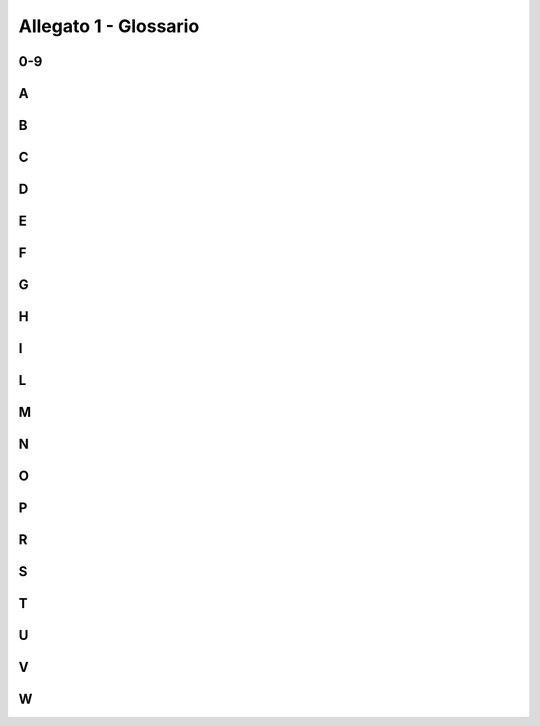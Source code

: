 Allegato 1 - Glossario
======================

0-9
---

.. glossary::

   2RIS
     È l’indicatore di risultato relativo alla “Disponibilità di banche dati
     pubbliche in formato aperto, calcolato tramite il rapporto in percentuale
     tra il numero di banche dati pubbliche disponibili in formato aperto e le
     banche dati pubbliche di un paniere selezionato”. Tale indicatore è
     contemplato nel Documento metodologico su Indicatori e Performance
     Framework attraverso il quale sono definite, tra l’altro, le scelte
     metodologiche che hanno guidato la selezione degli indicatori di risultato
     e di output riferibili al PON Governance e Capacità istituzionale.

A
-

.. glossary::

   Access point
     Elemento infrastrutturale della rete europea PEPPOL (Pan European Public
     Procurement OnLine) che implementa un protocollo standard di scambio dei
     messaggi nell’ambito dell’eProcurement, assicurando lo scambio di dati in
     maniera sicura e affidabile

   Accessibilità
     Capacità dei sistemi informatici, nelle forme e nei limiti consentiti dalle
     conoscenze tecnologiche, di erogare servizi e fornire informazioni
     fruibili, senza discriminazioni, anche da parte di coloro che, a causa di
     disabilità, necessitano di tecnologie assistive o configurazioni
     particolari (articolo 2, comma a, Legge 4/2004).

   Amministrazione owner
     Amministrazione titolare di un progetto o attività.

   Anagrafe delle aziende agricole
     Base di dati di interesse nazionale costituita da tutti i soggetti pubblici
     e privati, identificati dal codice fiscale (CUAA, Codice unico di azienda
     agricola), esercenti attività agricola, agroalimentare, forestale e della
     pesca, che intrattengono a qualsiasi titolo rapporti amministrativi e/o
     finanziari con la Pubblica amministrazione centrale o regionale.

   Anagrafe nazionale degli assistiti (ANA)
     Base di dati di interesse nazionale realizzata dal Ministero dell’Economia
     e delle Finanze, in accordo con il Ministero della salute in relazione alle
     specifiche esigenze di monitoraggio dei livelli essenziali di assistenza,
     subentra alle anagrafi e agli elenchi degli assistiti tenuti dalle singole
     aziende sanitarie locali. Il Fascicolo sanitario elettronico garantirà
     l’allineamento dei dati identificativi degli assistiti con i dati contenuti
     nell’Anagrafe nazionale degli assistiti.

   API economy
     Esternalità economiche emergenti originate da organizzazioni e individui
     che forniscono API utili all’accesso diretto ai propri sistemi e/o
     processi. L’apertura delle API consente di innovare più rapidamente e di
     fornire dati omogenei e interfacce interoperabili agli sviluppatori interni
     ed esterni, ai fornitori e ai clienti, per migliorare l’accesso ai dati e
     gli scambi informativi. Tali organizzazioni possono, inoltre, sviluppare
     applicazioni per accedere alle API stesse, in modo da dar vita a nuove
     funzionalità, aggiungendo valore, sia per sé stessi che per l’ambiente
     esterno. Ne risulta un’economia in grado di abilitare nuove tipologie di
     applicazioni con il potenziale di trasformare i processi amministrativi e
     commerciali. Nello specifico della PA, l’apertura dei sistemi informativi
     alle API modifica profondamente il modo in cui le diverse amministrazioni
     si interfacciano e cooperano tra di loro e con terze parti.

   API first
     Strategia di sviluppo e realizzazione di servizi e applicazioni che prevede
     lo sviluppo di un’API prima di realizzare un’applicazione o una pagina web
     o un’applicazione per il mobile. In altri termini, la definizione dei
     canali di erogazione del servizio è logicamente e cronologicamente
     successiva allo sviluppo dell’API.

   App
     Applicazione software dedicata ai dispositivi di tipo mobile, quali
     smartphone o tablet. Si differenzia dalle tradizionali applicazioni, sia
     per il supporto con cui viene usata, sia per la concezione che racchiude in
     sé, caratterizzata da una semplificazione ed eliminazione del superfluo, al
     fine di ottenere leggerezza, essenzialità e velocità, in linea con le
     limitate risorse hardware e con la differente usabilità dei dispositivi
     mobili rispetto ai computer desktop.

   Application Programming Interface (API)
     Tipologia di “interfaccia di servizio” per la programmazione di
     applicazioni, ovvero serie di convenzioni adottate dagli sviluppatori di
     software per definire il modo con il quale va richiamata una determinata
     funzione di un’applicazione. Rispetto a quanto indicato in questo Piano, il
     nuovo Modello di interoperabilità (confronta cap. 4) definirà le regole e
     le convenzioni che le Pubbliche amministrazioni e gli altri soggetti che
     aderiscono al Sistema Informatico della PA devono adottare per sviluppare
     servizi abilitati all’integrazione applicativa.

   Archivi automatizzati in materia di immigrazione e di asilo
     Istituiti con il Decreto del Presidente della Repubblica 27-07-2004 n. 242,
     di titolarità del Ministero dell’Interno, gli archivi automatizzati in
     materia di immigrazione e di asilo sono interconnessi anche con i sistemi
     informativi di regioni, province autonome e enti locali e pongono in
     interconnessione in rete telematica vari archivi di pertinenza di diverse
     amministrazioni centrali, ad esempio: l’archivio informatizzato della rete
     mondiale visti (Ministero degli affari esteri); l’anagrafe tributaria
     (Ministero dell’economia e delle finanze e Agenzie fiscali); l’archivio
     anagrafico dei lavoratori extracomunitari (INPS); l’archivio informatizzato
     dei permessi di soggiorno (Ministero dell’interno - Dipartimento della
     pubblica sicurezza).

   Archivio nazionale dei numeri civici delle strade urbane (ANNCSU)
     Base di dati che risponde all’esigenza di disporre, per l’intero territorio
     nazionale, di informazioni sulle strade e sui numeri civici informatizzate
     e codificate, aggiornate e certificate dai comuni, al fine di fornire a
     tutti gli Enti della Pubblica amministrazione una base di dati di
     riferimento. L’archivio sarà anche utilizzato dall’Istat quale unico
     archivio toponomastico di riferimento per il censimento permanente e la
     produzione di statistiche territoriali.

   Attribute Authority (gestore di attributi qualificati)
     Il soggetto accreditato nel sistema SPID che, in base alle norme vigenti,
     può certificare attributi qualificati di persone fisiche o giuridiche
     (enti/società), come il possesso di un titolo di studio, l’appartenenza ad
     un ordine professionale, l’iscrizione in registri pubblici.

B
-

.. glossary::

   Back end
     In informatica indica le interfacce che hanno come destinatario un
     programma. Un’applicazione di back end è un programma con il quale l’utente
     interagisce indirettamente, solitamente attraverso un’applicazione di front
     end.

   Back office
     Si contrappone al front office ed è quella parte di un’organizzazione che
     comprende tutte le attività proprie che contribuiscono alla sua gestione
     operativa: dagli aspetti tecnici legati alla produzione e all’esercizio
     delle funzioni tipiche, alle attività di gestione dell’organizzazione e dei
     procedimenti amministrativi. In pratica, il back office è tutto ciò che
     l’utente non vede ma che consente la realizzazione dei servizi a lui
     destinati.

   Backlog
     In informatica, serie di operazioni in attesa di essere eseguite da un
     computer.

   Banca dati nazionale dei contratti pubblici
     Istituita dal CAD (articolo 62-bis) presso l’Autorità per la vigilanza sui
     contratti pubblici di lavori, servizi e forniture per favorire la riduzione
     degli oneri amministrativi derivanti dagli obblighi informativi ed
     assicurare l’efficacia, la trasparenza e il controllo in tempo reale
     dell’azione amministrativa per l’allocazione della spesa pubblica in
     lavori, servizi e forniture, anche al fine del rispetto della legalità e
     del corretto agire della PA e prevenire fenomeni di corruzione.

   Base dei dati catastali
     Di titolarità dell’Agenzia delle Entrate, include dati per la certa
     identificazione sul territorio del bene immobile nell’ambito degli atti di
     trasferimento dei diritti e l’assegnazione della rendita ordinariamente
     ritraibile dall’immobile.

   Base registry
     Termine utilizzato nell’ambito del European Interoperability Framework per
     indicare fonti affidabili, autentiche e ufficiali di dati particolarmente
     rilevanti prodotte dalle Pubbliche amministrazioni (e.g. persone, strade,
     edifici, organizzazioni, ecc.). Questi dati costituiscono il fondamento per
     la costruzione di servizi pubblici e le Pubbliche amministrazioni titolari
     hanno il compito pertanto di gestirli secondo chiari requisiti di qualità,
     sicurezza e privacy. All’interno dei base register si distinguono le banche
     dati di interesse nazionale, le banche dati trasversali e le risorse
     (dizionari, glossari, ontologie, ecc.).

   Best practice
     Insieme delle attività (procedure, comportamenti, abitudini ecc.) che, in
     base alle esperienze che nel tempo si sono dimostrate migliori, sia per la
     loro efficienza (meno quantità di sforzo), sia per la loro efficacia
     (risultati migliori), possono essere prese come riferimento e formalizzate
     in regole o piani da riprodurre in modo sistematico per favorire il
     raggiungimento dei risultati migliori in un determinato ambito.

   Big data
     Si parla di big data quando si ha un insieme di dati da memorizzare e/o
     elaborare di dimensioni così grandi, e/o con una varietà di formati così
     elevata, e/o con una velocità di crescita così alta da richiedere l’uso di
     software non convenzionali (tecnologie big data) per estrapolare, gestire e
     processare informazioni entro un tempo ragionevole. Le tecnologie Big data
     sono altamente scalabili: le loro “capacità” di elaborazione/memorizzazione
     crescono linearmente con la quantità di risorse ad esse dedicate
     (tipicamente espressa in numero di host).

   Big spender
     Sono considerate big spender quelle amministrazioni che detengono
     un’elevata spesa rispetto al totale delle amministrazioni centrali
     rilevate, nonché un alto peso percentuale della componente Opex sul totale
     Capex/Opex e della componente IT sul totale ICT.

C
-

.. glossary::

   Capex
     Capital Expenditure (Spesa per investimento).

   Casellario giudiziale
     Base di dati di interesse nazionale contenente l’elenco dei precedenti
     penali e civili di ogni cittadino. Tutti gli uffici giudiziari italiani
     sono connessi al Sistema Informativo del Casellario (SIC), di titolarità
     del Ministero della Giustizia, una base di dati centralizzata contenente
     l’insieme dei dati del casellario giudiziale e del casellario dei carichi
     pendenti e l’insieme dei dati relativi all’anagrafe delle sanzioni
     amministrative dipendenti da reato e all’anagrafe dei carichi pendenti
     degli illeciti amministrativi dipendenti da reato. Viene alimentata
     direttamente dagli uffici iscrizione e uffici locali e attraverso
     l’interconnessione con i cosiddetti sistemi fonte del sistema penale (SICP,
     SIES, SIPPI). È interconnessa inoltre con le banche dati degli altri
     Casellari europei.

   ccTLD
     Country code Top Level Domain - dominio di primo livello nazionale. I
     domini di primo livello nazionali sono riservati agli stati o territori
     dipendenti e sono formati da due lettere (es. .it, .de, .fr, .uk, .eu,
     etc.).

   CEF Telecom
     Il Connecting Europe Facility (CEF) è il meccanismo per collegare l’Europa,
     uno strumento chiave dell’UE per facilitare l’interazione transfrontaliera
     tra amministrazioni pubbliche, imprese e cittadini, mediante l’utilizzo di
     infrastrutture di servizi digitali (DSI) e reti a banda larga. I progetti
     cofinanziati nell’ambito del programma CEF Telecom contribuiscono alla
     creazione di un sistema europeo di servizi digitali interoperabili e
     interconnessi che sostengono e promuovono il mercato unico digitale

   CEN TC 440
     CEN TC 440 Technical Committee on electronic public procurement, comitato
     tecnico operante all’interno della governance del Comitato europeo di
     normazione (CEN) responsabile dello sviluppo di standard a supporto degli
     appalti pubblici elettronici, compresi i processi pre-aggiudicazione e
     post-aggiudicazione.

   Centri di competenza tematici
     Comunità di tecnologi, tecnici ed esperti che propongono soluzioni
     (tecnologie, standard, regolamenti, ect) per la realizzazione efficace di
     servizi digitali e condividono informazioni e competenze utili a allo
     scambio delle buone pratiche per la gestione delle iniziative tematica di
     cui si fanno promotori. I CdCT possono essere di tipo nazionale (es. i CdCT
     di AgiD) e/o territoriale (es. di Regioni, in house, ect).

   Cloud o cloud computing
     Modello per abilitare, tramite la rete, l’accesso diffuso, agevole e a
     richiesta, ad un insieme condiviso e configurabile di risorse di
     elaborazione (ad esempio reti, server, memoria, applicazioni e servizi) che
     possono essere acquisite e rilasciate rapidamente e con minimo sforzo di
     gestione o di interazione con il fornitore di servizi.

   Cloud enablement
     Il Cloud Enablement è il modello strategico evolutivo per la migrazione del
     patrimonio IT esistente verso il Cloud della PA mediante due componenti
     principali: il programma di Cloud Enablement nazionale, ovvero l’insieme
     dei progetti specifici che consentiranno alle PA di migrare le applicazioni
     in ambiente cloud; l’ambiente (cd. framework) di lavoro del Cloud
     Enablement costituito dall’insieme di risorse, strategie operative,
     metodologie e strumenti necessari per attuare il Cloud Enablement Program
     della PA.

   Cloud first
     In base al principio Cloud First, le PA in fase di definizione di un nuovo
     progetto e/o sviluppo di nuovi servizi digitali, devono, in via
     prioritaria, adottare il paradigma cloud. In particolare per i servizi
     SaaS, prima di qualsiasi altra opzione tecnologica, in coerenza con il
     modello Cloud della PA e le linee guida su acquisizione e riuso di software
     per le pubbliche amministrazioni.


   Cloud ibrido
     Il cloud ibrido è una combinazione del modello pubblico e di quello
     privato, ovvero è un modello in cui l’utente utilizza sia risorse di un suo
     cloud privato che di un cloud pubblico.

   Cloud Marketplace
     Il Cloud Marketplace è la piattaforma che espone i servizi e le
     infrastrutture qualificate da AGID secondo quanto disposto dalle Circolari
     n. 2 e n.3 del 9 aprile 2018. All’interno del Cloud Marketplace è possibile
     visualizzare la scheda tecnica di ogni servizio che mette in evidenza le
     caratteristiche tecniche, il costo e i livelli di servizio dichiarati dal
     fornitore in sede di qualificazione.

   Cloud native (Cloud nativo)
     Nell’uso generale il cloud-native rappresenta un approccio alla creazione e
     all’esecuzione di applicazioni che utilizza in modo nativo servizi e
     infrastrutture forniti da provider di cloud computing.

   Cloud privato
     Tipologia di cloud installato dall’utente nel suo data center per suo
     utilizzo esclusivo. Il principale vantaggio di un cloud privato è che i
     servizi vengono forniti da elaboratori che si trovano nel dominio
     dell’utente e, quindi, questi ha il pieno controllo delle macchine sulle
     quali sono conservati i dati ed eseguiti i processi.

   Cloud service provider (fornitori di servizi cloud)
     I Cloud service provider (CSP) sono i fornitori di servizi cloud
     qualificati da AGID, che possono erogare servizi di tipo Public Cloud alle
     amministrazioni. Le qualificazioni AGID assicurano che le infrastrutture e
     i servizi dei CSP siano sviluppati e operati secondo criteri minimi di
     affidabilità e sicurezza considerati necessari per i servizi digitali della
     PA.

   Comitato di pilotaggio
     ll Comitato di Pilotaggio per il coordinamento degli interventi OT11
     (rafforzamento della capacità istituzionale e amministrativa) e OT2
     (attuazione dell’Agenda Digitale) è stato istituito presso il Dipartimento
     della Funzione Pubblica allo scopo di assicurare il presidio della
     strategia e la coerenza con i processi di riforma della Pubblica
     amministrazione.

   Community Cloud
     Modello di deployment su infrastruttura che eroga servizi Cloud destinati
     ad una comunità di clienti definita.

   Computer Emergency Response/Readiness Team (CERT)
     Struttura con compiti di prevenzione e coordinamento della risposta ad
     incidenti informatici. Un CERT generalmente svolge funzioni di informazione
     e formazione su tematiche legate alla sicurezza cibernetica.

   Conferenza unificata
     Sede congiunta della Conferenza Stato-Regioni e della Conferenza
     Stato-Città e autonomie locali istituita dal decreto legislativo 28 agosto
     1997, n. 281.

   Continuità operativa (Business continuity)
     È l’insieme di attività rivolte a minimizzare gli effetti distruttivi o
     comunque dannosi a seguito di un evento che ha colpito un’organizzazione o
     parte di essa.

   Crescita Digitale
     La Strategia per la crescita digitale 2014 - 2020 è un piano strategico
     nazionale che traccia il percorso utile al perseguimento degli obiettivi
     dell’Agenda Digitale, nell’ambito dell’Accordo di Partenariato 2014 - 2020.
     Crescita digitale è stato predisposto dalla Presidenza del Consiglio,
     insieme al Ministero dello Sviluppo Economico, all’Agenzia per l’Italia
     Digitale e all’Agenzia per la Coesione e approvato dalla Commissione
     Europea.

   Crowdfounding (Finanziamento collettivo)
     Il crowdfounding - finanziamento collettivo - è un processo collaborativo
     di un gruppo di persone che utilizza il proprio denaro in comune per
     sostenere gli sforzi di persone e organizzazioni.

   Crowdsourcing (Sviluppo collettivo)
     Il crowdsourcing - sviluppo collettivo - è un processo che riguarda lo
     sviluppo collettivo di un progetto – in genere su base volontaria, o su
     invito – da parte di una moltitudine di persone esterne all’azienda
     ideatrice.

   Cyber Security Knowledge Base
     Base conoscitiva sulla quale sono raccolte le informazioni sulle
     infrastrutture realizzate nel dominio della Pubblica amministrazione e
     sugli eventi di sicurezza occorsi nel tempo al loro interno.

D
-

.. glossary::

   Data application
     Applicazioni che permettono di visualizzare e manipolare in modo efficace
     un insieme di dati.

   Data Catalogue Vocabulary (DCAT)
     Vocabolario RDF che facilita l’interoperabilità tra cataloghi di dati
     pubblicati sul Web.

   Data-driven
     Politiche guidate dai dati. Le opportunità offerte dalle tecnologie per Big
     Data e la diffusione dell’IoT rendono l’analisi dei dati uno strumento
     utile per costruire modelli della realtà sempre più precisi, grazie ai
     quali impostare strategie politiche efficaci.

   Data lake
     Componente architetturale per la persistenza dei dati forniti in input a un
     sistema di Big Data. In un data lake vengono generalmente memorizzati i
     dati nel loro formato naturale (raw data) e provenienti da diverse sorgenti
     informative: conseguentemente in un data lake coesistono dati strutturati
     (es. XML, JSON), dati semi-strutturati (es. CSV, logs), dati non
     strutturati (es. email, documenti, file PDF) e dati binari (es. immagini,
     audio, video).

   Data scientist
     Esperto di analisi dei dati.

   Data Service
     Categoria in cui rientrano le Piattaforme (Cap. 6 del Piano triennale), che
     assicurano l’accesso a fonti di dati validati, ad esempio l’utilizzo dei
     dati anagrafici assicurato da ANPR, di cui le PA necessitano per dare
     seguito alle proprie funzioni istituzionali.

   Data Retrieval
     Processo di ricerca ed estrazione dei dati da un database attraverso una
     query. Permette l’estrapolazione dei dati al fine di visualizzarli e/o di
     utilizzarli all’interno di un’applicazione.

   Data warehouse
     Archivio informatico contenente i dati di un’organizzazione, progettati per
     consentire di produrre facilmente analisi e relazioni utili a fini
     decisionali.

   Dataset
     Una collezione di dati, generalmente riguardanti una stessa organizzazione,
     che vengono erogati e gestiti congiuntamente.

   Dati.gov.it
     Gestito da AGID, rappresenta il catalogo nazionale dei dati delle Pubbliche
     amministrazioni. In relazione a quanto previsto dall’articolo 9 del decreto
     legislativo 36/2006, così come modificato dal decreto legislativo 102/2015,
     in materia di “Riutilizzo dell’informazione del settore pubblico”,
     dati.gov.it è anche lo strumento di ricerca dei dati in formato aperto
     rilasciati dalle Pubbliche amministrazioni. Il catalogo è alimentato
     attraverso due modalità: l’inserimento dei metadati descrittivi dei dati
     attraverso un’applicazione web, lo harvesting automatico dai portali dei
     dati delle Pubbliche amministrazioni.

   DCAT Application profile (DCAT-AP)
     Specifica europea per la descrizione dei dataset del settore pubblico
     basata sul Data Catalogue vocabulary (DCAT), per consentire una migliore
     ricerca transfrontaliera e dei dati del settore pubblico.

   Demand pull
     Conosciuto anche come market pull, è incentrato sulla concezione che sia la
     domanda a determinare la direzione e la dimensione dell’attività
     innovativa. Tale approccio si pone in antitesi con il modello del
     technology push, basato sull’idea che siano le funzioni di ricerca e
     sviluppo a guidare le innovazioni da introdurre successivamente sul
     mercato.

   Design system
     Insieme di linee guida, regole, risorse ed elementi di interfaccia utente,
     che sono utilizzate per creare prodotti digitali mantenendo la coerenza tra
     diversi ambiti di comunicazione, servizi e siti web.

   Digital by default
     I servizi erogati dalle PA sono prodotti direttamente in modalità digitale.
     Ne segue la necessità di un cambiamento organizzativo dell’amministrazione
     attraverso la digitalizzazione anche dei processi di back office.

   Digital disruption
     Il termine digital disruption indica il momento in cui una nuova tecnologia
     origina il cambiamento di una determinata attività e modifica completamente
     il modello di business precedente.

   Digital divide
     Indica il divario tra persone dotate di strumenti di comunicazione,
     informazione, elaborazione digitale al passo con i tempi e quelle che ne
     sono prive per varie ragioni. Il Digital divide può essere di tipo
     infrastrutturale, economico o culturale.

   Digital Economy and Society Index (DESI)
     Indice composito elaborato dalla Commissione europea per valutare lo stato
     di avanzamento degli Stati membri dell’UE verso un’economia e una società
     digitali. Esso aggrega una serie di indicatori strutturati intorno a cinque
     dimensioni: connettività; capitale umano; uso di internet; integrazione
     della tecnologia digitale; servizi pubblici digitali.

   Digital experience
     Indica l’esperienza digitale, ovvero un’interazione tra un utente e
     un’organizzazione (pubblica amministrazione o privato) possibile solo
     grazie alle tecnologie digitali.

   Digital first
     Una strategia per la quale un’organizzazione distribuisce un servizio o un
     prodotto direttamente in modalità digitale e online, anziché in modalità
     tradizionale. In ambito PA, implica che i servizi siano erogati
     principalmente in via digitale. Tale approccio permette di raggiungere due
     risultati: favorire la diffusione di competenze informatiche presso la
     cittadinanza; dare impulso alla modernizzazione della Pubblica
     amministrazione attraverso la reingegnerizzazione dei propri processi
     interni.

   Digital Single Market
     Il Mercato Unico Digitale (Digital Single Market) è una delle priorità
     politiche della UE per l’incremento dell’economia europea. La strategia
     della Commissione europea è quella di promuovere la realizzazione di un
     mercato armonizzato e integrato, privo delle barriere che ostacolano l’uso
     delle tecnologie e dei servizi digitali e online.

   Disaster recovery
     L’insieme delle misure tecniche e organizzative adottate per assicurare
     all’organizzazione il funzionamento del centro di elaborazione dati e delle
     procedure e applicazioni informatiche dell’organizzazione stessa, in siti
     alternativi a quelli primari/di produzione, a fronte di eventi che
     provochino o possano provocare indisponibilità prolungata.

   Domicilio digitale
     Il domicilio digitale, come definito dall’articolo 1 del CAD, è un
     indirizzo elettronico eletto presso un servizio di posta elettronica
     certificata o un servizio elettronico di recapito certificato qualificato,
     che costituisce il riferimento digitale di cittadini e imprese, come
     definito dal regolamento (UE) 23 luglio 2014 n. 910 del Parlamento europeo
     e del Consiglio in materia di identificazione elettronica e servizi
     fiduciari per le transazioni elettroniche nel mercato interno.

   Dominio applicativo
     Contesto in cui un’applicazione software opera, soprattutto con riferimento
     alla natura e al significato delle informazioni che devono essere
     manipolate.

   Dual-stack
     Soluzione utilizzata per gestire la transizione da IPv4 a IPv6. La tecnica
     del dual-stack prevede l’utilizzo del doppio stack IP, nella pila
     protocollare. Questo doppio stack permette di poter interpretare entrambe
     le versioni del protocollo e, quindi, smistare ai livelli superiori il
     contenuto del pacchetto senza che questi sappiano da quale protocollo IP
     derivi.

   Duplicato informatico
     Il documento informatico ottenuto mediante la memorizzazione, sullo stesso
     dispositivo o su dispositivi diversi, della medesima sequenza di valori
     binari del documento originario.

E
-

.. glossary::

   e-Certis
     E’ il registro on line dei certificati, servizio offerto dalla Commissione
     Europea per normalizzare i requisiti di partecipazione alle gare, dando
     indicazione, per ciascun requisito e per ciascun Stato Membro, di quali
     siano i mezzi di prova associati.

   E-Government/ eGOV
     Sistema di gestione digitalizzata della Pubblica amministrazione, con lo
     scopo di ottimizzare e migliorare i processi interni degli enti, e di
     offrire servizi più rapidi e innovativi agli utenti.

   Early adopter
     Si intendono le amministrazioni che sperimentano l’uso di un’infrastruttura
     o di un’applicazione per condurre test estesi prima dell’apertura delle
     stesse a tutte le PA.

   EGDI (E-Government Development Index)
     Indice che misura l’efficacia dell’E-Government nella fornitura di servizi
     economici e sociali di base alle persone in cinque settori: l’educazione,
     la salute, il lavoro e l’occupazione, la finanza e il welfare sociale.
     L’assessment valuta le performance dell’E-Government di una nazione in
     relazione alle altre e non in misura assoluta. Il framework metodologico
     utilizzato per la raccolta e la valutazione dei dati dell’analisi è basato
     su tre dimensioni: l’adeguatezza delle infrastrutture di Telecomunicazione,
     la capacità delle risorse umane di promuovere l’ICT, la disponibilità di
     servizi e di contenuti on line.

   Electronic Identification Authentication & Signature (eIDAS)
     Il Regolamento eIDAS è il Regolamento UE 910/2014 sull’identità digitale
     che ha l’obiettivo di fornire una base normativa a livello comunitario per
     i servizi fiduciari e i mezzi di identificazione elettronica degli stati
     membri.

   European Interoperability Framework (EIF)
     Framework definito dalla Commissione europea per promuovere l’erogazione di
     servizi pubblici all’interno dell’Unione. Contiene un insieme di
     raccomandazioni e definizioni per: promuovere e sostenere l’erogazione
     di servizi pubblici, favorendo l’interoperabilità transfrontaliera e
     trans-settoriale; guidare le amministrazioni pubbliche nella fornitura
     di servizi a imprese e cittadini; rendere complementari e legare tra
     loro i diversi Framework di interoperabilità nazionali (National
     Interoperability Frameworks, NIFs) a livello europeo. Descrive il modo in
     cui organizzazioni hanno concordato o dovrebbero concordare di interagire
     l’uno con l’altro. Esso fornisce quindi le politiche e le raccomandazioni
     che formano la base per la selezione degli standard da adottare
     nell’interazione tra organizzazioni.

F
-

.. glossary::

   Famiglia anagrafica
     La famiglia anagrafica è un insieme di persone legate da vincoli di
     matrimonio, parentela, affinità, adozione, tutela o da vincoli affettivi. I
     membri devono coabitare e avere dimora abituale nello stesso Comune
     (articolo 4 del Decreto del Presidente della Repubblica 30/05/1989, n.
     223).


   FatturaPA
     La Finanziaria 2008 ha stabilito che la fatturazione nei confronti delle
     amministrazioni dello Stato debba avvenire esclusivamente in forma
     elettronica attraverso il Sistema di Interscambio (SDI)

     La FatturaPA è un formato di fattura elettronica accettato dalle
     amministrazioni che, secondo le disposizioni di legge, sono tenute ad
     avvalersi del Sistema di Interscambio.Il contenuto informativo della
     FatturaPA prevede le informazioni da riportare obbligatoriamente in fattura
     in quanto rilevanti ai fini fiscali secondo la normativa vigente.

   FICEP
     FICEP è il primo “server trasfrontaliero italiano”: la sua implementazione
     consentirà la circolarità delle identità digitali italiane fra tutti gli
     stati membri dell’Unione Europea.

   Framework nazionale per la cyber security (FNCS)
     È il contenuto dell’Italian Cyber Security Report 2015 del CIS Sapienza,
     pubblicato a febbraio 2016 e realizzato con il concorso di AGID. Lo scopo
     del documento è quello di offrire alle organizzazioni un approccio omogeneo
     per affrontare la cyber security, al fine di ridurre il rischio legato alla
     minaccia cyber. L’approccio del framework è intimamente legato a un’analisi
     del rischio e non a standard tecnologici.

   Front end
     In informatica, indica le interfacce che hanno come destinatario un utente.
     Un’applicazione di front end è un programma col quale l’utente ha
     un’interazione diretta.

   Front office
     Si contrappone al back office e rappresenta l’insieme delle strutture di
     un’organizzazione che gestiscono l’interazione con l’utente finale. Nel
     caso della PA, il front office è rappresentato dai diversi canali di
     erogazione di un servizio (dagli sportelli tradizionali ai servizi
     digitali), dai desk informativi e dagli uffici di relazione con il
     pubblico.

   Functional Urban Area (FUA)
     L’area urbana funzionale (FUA) è costituita da un tessuto urbano e non,
     interessato dai medesimi flussi demografici, economici, occupazionali,
     culturali, di mobilità, di distribuzione e produzione e sociali. Può avere
     caratteristiche monocentriche, con un centro urbano preminente, ovvero
     policentriche, con più centri urbani connessi dai flussi anzidetti.

     Le FUA non coincidono di norma con le suddivisioni amministrative
     territoriali ma travalicano tali confini costituendosi come entità
     territoriali e socio-economiche a se stanti.

   Fuzz test
     Tecnica di test automatica via software che consiste nell’inserimento di
     dati non validi, inattesi e casuali in un programma informatico. Il
     programma è monitorato per verificare che non si verifichino anomalie.

G
-

.. glossary::

   Gap analysis
     La Gap Analysis è l’insieme delle attività che permettono il confronto tra
     il posizionamento attuale (as-is) e quello desiderato (to-be) in
     riferimento a best practice di settore, norme volontarie, leggi, obiettivi.
     La Gap Analysis evidenzia quindi gli scostamenti rispetto alle attese e,
     conseguentemente, i miglioramenti da introdurre per raggiungere il
     desiderato.

   Geo DCAT-AP
     Estensione del profilo europeo DCAT-AP per la descrizione di set di dati
     geospaziali e dei relativi servizi. Fornisce una sintassi RDF dei metadati
     inclusi nel set core dello Standard ISO 19115:2003 e di quelli definiti dal
     Regolamento europeo 1285/2008 nell’ambito della Direttiva INSPIRE. Il
     profilo vuole fornire gli strumenti utili per lo scambio di descrizioni dei
     dati e dei servizi territoriali tra portali di dati non prettamente
     geografici utilizzando un formato di scambio comune.

   Gestori di pubblici servizi
     Le aziende e gli enti organizzati in forma societaria che gestiscono
     servizi pubblici.

H
-

.. glossary::

   Human centered design
     Approccio allo sviluppo di sistemi interattivi che mira a rendere i sistemi
     utilizzabili e utili concentrandosi sugli utenti, i loro bisogni e
     requisiti e applicando le conoscenze in materia di fattore umano/
     ergonomia, di usabilità e le relative tecniche (ISO 9241-210:2010)

I
-

.. glossary::

   Identity Provider
     Gestori dell’identità digitale accreditati ai sensi dell’articolo 4 del
     D.P.C.M. 24 ottobre 2014. Persone giuridiche accreditate allo SPID che, in
     qualità di gestori di servizio pubblico, previa identificazione certa
     dell’utente, assegnano, rendono disponibili e gestiscono gli attributi
     utilizzati dal medesimo utente al fine della sua identificazione
     informatica. Essi inoltre, forniscono i servizi necessari a gestire
     l’attribuzione dell’identità digitale degli utenti, la distribuzione e
     l’interoperabilità delle credenziali di accesso, la riservatezza delle
     informazioni gestite e l’autenticazione informatica degli utenti.

   Indicatori di compromissione
     Gli indicatori di compromissione sono informazioni tecniche che, se
     osservate in una rete o all’interno di un sistema, indicano con alta
     probabilità un’intrusione o una compromissione.

   Information and Communications Technology (ICT)
     Insieme dei metodi e tecnologie legate alla trasmissione, ricezione ed
     elaborazione di informazioni. In generale, è anche utilizzata per
     descrivere l’area di attività tecnologiche e industriali relative alla
     comunicazione e elaborazione di informazioni.

   Infrastructure as a Service (IaaS)
     Modello di servizio cloud. La facoltà fornita al consumatore è quella di
     acquisire elaborazione, memoria, rete e altre risorse fondamentali di
     calcolo, inclusi sistemi operativi e applicazioni. Il consumatore non
     gestisce né controlla l’infrastruttura cloud sottostante, ma controlla
     sistemi operativi, memoria, applicazioni ed eventualmente, in modo
     limitato, alcuni componenti di rete (esempio firewall).

   Infrastruttura QXN2
     Rete di scambio qualificata, che rappresenta l’elemento nodale per
     l’interconnessione delle reti dei Fornitori Qualificati SPC, la Rete
     Internazionale (RIPA), le Community Network Regionali e le Infrastrutture
     Nazionali Condivise SPC

   Infrastrutture critiche
     Un insieme di infrastrutture dal cui funzionamento continuo e coordinato
     dipendono lo sviluppo, la sicurezza e la qualità della vita nei paesi
     industrializzati. La distruzione, interruzione o anche parziale o
     momentanea indisponibilità delle IC ha l’effetto di indebolire in maniera
     significativa l’efficienza e il funzionamento normale di un Paese, ma anche
     la sicurezza e il sistema economico-finanziario e sociale, compresi gli
     apparati della Pubblica amministrazione centrale e locale. A titolo di
     esempio, sono infrastrutture fisiche il sistema elettrico ed energetico, le
     varie reti di comunicazione, le reti e le infrastrutture di trasporto
     persone e merci (aereo, navale, ferroviario e stradale), il sistema
     sanitario, i circuiti economico‐finanziari, le reti a supporto del Governo,
     delle Regioni ed enti locali e quelle per la gestione delle emergenze.

   Innovation procurement broker
     Figura di raccordo che opera per facilitare l’incontro tra domanda pubblica
     di soluzioni innovative e l’offerta di mercato.

   Interfaccia di servizio
     Interfaccia di servizio indica l’esposizione delle funzionalità applicative
     che sono necessarie per realizzare un servizio digitale.

   Interoperability by design
     Caratteristica di un prodotto o di un sistema, le cui interfacce sono
     concepite in modo tale da funzionare in modo interoperabile - con altri
     prodotti o sistemi in fase di implementazione o di accesso - senza alcuna
     restrizione.

L
-

.. glossary::

   Lock-in
     Si verifica quando un agente o un insieme di agenti è intrappolato
     all’interno di una scelta o di un equilibrio economici dai quali è
     difficile uscire, anche se sono disponibili alternative potenzialmente più
     efficienti. Per imprese e organizzazioni, si parla di lock-in tecnologico
     in presenza di un investimento in una tecnologia rivelatasi inferiore ad
     altre disponibili, ma risulta costoso uscire dall’investimento effettuato.
     La causa della difficoltà può risiedere nella presenza di costi fissi di
     investimento che andrebbero persi, oppure di esternalità di rete che si
     vengono a creare tra un gruppo di imprese o di organizzazioni che
     utilizzano una stessa tecnologia, rendendo il passaggio a un altro standard
     molto complesso.

M
-

.. glossary::

   Machine learning
     In italiano: apprendimento automatico. Disciplina scientifica afferente
     all’area dell’Intelligenza Artificiale, in cui ricadono algoritmi e
     metodologie utili all’addestramento di programmi capaci di fornire
     automaticamente una risposta a problemi specifici.

   Manutenzione evolutiva (MEV)
     La Manutenzione Evolutiva (di un sito web, di un’App o di un software)
     comprende gli interventi finalizzati a migliorare il prodotto attraverso
     evoluzioni architetturali, introduzione di nuove funzionalità, modifica di
     quelle esistenti, integrazione con altre funzionalità/servizi anche in
     relazione ad aspetti non funzionali quali usabilità, prestazioni,
     accessibilità, e anche in regime di interoperabilità applicativa con
     sistemi di terze parti.

   Marca temporale
     Una marca temporale (timestamp) è una sequenza di caratteri che rappresenta
     una data e/o un orario per accertare l’effettivo avvenimento di un certo
     evento.

   Mercato Elettronico della PA (MEPA)
     Mercato digitale in cui le amministrazioni abilitate possono acquistare,
     per valori inferiori alla soglia comunitaria, i beni e servizi offerti da
     fornitori abilitati a presentare i propri cataloghi sul sistema. Consip
     definisce con appositi bandi le tipologie di beni e servizi e le condizioni
     generali di fornitura, gestisce l’abilitazione dei fornitori e la
     pubblicazione e l’aggiornamento dei cataloghi.

   Metadatazione
     Assegnare dati descrittivi a dati informativi attraverso linguaggio
     standard, non proprietario, intellegibile a tutti i sistemi informatici.

   Metadato
     È un’informazione che descrive un insieme di dati. Nell’ICT, i metadati
     descrivono in modo strutturato le proprietà dei dati. I metadati possono
     essere utilizzati anche per consentire un impiego funzionale dei documenti
     nell’ambito di un determinato sistema informativo. L’indicizzazione con uno
     schema di metadati omogeneo consente l’interoperabilità anche tra tipi di
     risorse diverse.

   Metodologia agile
     Un insieme di metodi di sviluppo del software che si basa su un approccio
     meno strutturato dei metodi tradizionali, con l’obiettivo di sviluppare
     software funzionante in tempi brevi. Le funzionalità sono aggiunte per
     cicli successivi (iterazioni), passando per il rilascio di demo e per
     l’interazione con il cliente. Al termine di ciascuna iterazione il software
     è funzionante e presenta nuove funzionalità rispetto all’iterazione
     precedente. Le iterazioni si susseguono fino al completamento definitivo
     del prodotto.

   Minimum Viable Product (MVP)
     Nello sviluppo di un prodotto o servizio, indica il minimo stadio di
     sviluppo per cui il prodotto può essere testato o introdotto sul mercato.

   Mobile first
     Approccio che imposta l’erogazione di un servizio digitale a partire dal
     canale mobile (app e/o sito web), per poi estendere l’offerta tramite sito
     web adatto alla navigazione desktop.

   Modello SP-COOP
     Sistema pubblico di cooperazione. E’ l’infrastruttura abilitante per le
     comunicazioni applicative tra gli enti pubblici.

   Multi-layer architecture
     Architettura software tipicamente adottata nella realizzazione di
     applicazioni client-server, nella quale le logiche di presentazione, di
     processamento applicativo e di gestione dei dati sono disaccoppiate al fine
     rendere la soluzione più flessibile e aumentare la riusabilità del software
     sviluppato.

   Multi-tenant
     Il termine Multi-tenant si riferisce ad una architettura software in cui
     una singola istanza del suddetto software è eseguita da un server ed è
     fruita da diverse organizzazioni. Ciascuna di esse con le proprie
     peculiarità ambientali, che costituiscono concettualmente uno specifico
     “tenant”, vede il software a proprio utilizzo esclusivo.

N
-

.. glossary::

   National Vulnerability Database (NVD)
     Repository governativo degli Stati Uniti contenente dati riguardanti le
     vulnerabilità e basati sugli standard del Security Content Automation
     Protocol (SCAP) che consentono l’automazione della gestione delle
     vulnerabilità, delle misure di sicurezza e delle conformità.

   Neutralità tecnologica
     Principio introdotto nella legislazione europea dal “pacchetto
     telecomunicazioni” del 2002 (2002/21/CE, 2002/20/CE, 2002/19/CE,
     2002/22/CE, 2002/58/CE). Tale principio prevede la non discriminazione
     tra particolari tecnologie, la non imposizione dell’uso di una
     particolare tecnologia rispetto alle altre e la possibilità di adottare
     provvedimenti ragionevoli al fine di promuovere taluni servizi
     indipendentemente dalla tecnologia utilizzata.

O
-

.. glossary::

   Onboarding
     Col termine Onboarding (“a bordo”) ci si riferisce al processo riguardante
     il progressivo inserimento di soggetti - ad es. pubbliche amministrazioni -
     all’interno di un progetto o processo.

   Once only
     Principio per il quale le Pubbliche amministrazioni devono evitare di
     chiedere ai cittadini e alle imprese informazioni già fornite. Sono poi le
     Pubbliche amministrazioni a condividere tali dati tra i propri uffici, in
     modo da non caricare cittadini e imprese di gravami aggiuntivi. A livello
     europeo, lo Once only principle è elemento portante della priorità
     Administrative Burden Reduction (ABR), cruciale per raggiungere l’obiettivo
     di un Governo Efficiente ed Efficace, fissato come prioritario nell’EU
     eGovernment Action Plan 2016 - 2020 (COM(2016) 179).

   Ontologia
     È un modello di rappresentazione formale della realtà e della conoscenza.
     In informatica è la descrizione formale esplicita dei concetti di un
     dominio sotto forma di un insieme di oggetti e di relazioni, una struttura
     di dati che consente di descrivere le entità e le loro relazioni in un
     determinato dominio di conoscenza.

   Open Government Partnership
     Iniziativa internazionale che mira a ottenere impegni concreti dai Governi
     in termini di promozione della trasparenza, di sostegno alla partecipazione
     civica, di lotta alla corruzione e di diffusione, dentro e fuori le
     Pubbliche amministrazioni, di nuove tecnologie a sostegno dell’innovazione.

   Open Innovation
     Paradigma in base al quale, per creare più valore ed essere più
     competitivi, non è sufficiente basarsi soltanto su idee e risorse interne
     ma è necessario ricorrere anche a strumenti e competenze tecnologiche che
     arrivano dall’esterno introducendo innovazione di processo e di prodotto.

   OpenPEPPOL
     Associazione senza scopo di lucro fondata il 1° settembre 2012 dopo il
     completamento del progetto Pan-European Public Procurement Online (PEPPOL).
     Governa a livello internazionale l’infrastruttura e le regole di business
     della rete europea PEPPOL per la trasmissione e l’interoperabilità dei
     documenti legati alle varie fasi di un processo di procurement.

   Opex
     Operating Expenditure (Spesa corrente).

   Ordinativi di pagamento e incasso (OPI)
     L’ordinativo informatico è un’evidenza elettronica usata dalle Pubbliche
     Amministrazioni per inviare alle proprie Banche Tesoriere gli ordini di
     incasso e pagamento. Possiede piena validità amministrativa e contabile ed
     è in grado, quindi, di sostituire a tutti gli effetti l’ordinativo
     cartaceo.

   OT - Obiettivo tematico
     Gli Obiettivi Tematici (OT) sono gli ambiti, comuni per tutta l’Unione
     Europea, che la politica di coesione ha stabilito a sostegno della crescita
     per il periodo 2014 – 2020.

   OT2 - Obiettivo tematico 2
     Obiettivo tematico finalizzato a migliorare l’accesso alle tecnologie
     dell’informazione e della comunicazione, nonché l’impiego e la qualità
     delle medesime.

   OT11 - Obiettivo tematico 11
     Obiettivo tematico finalizzato a rafforzare la capacità istituzionale e
     promuovere un’amministrazione pubblica efficiente.

P
-

.. glossary::

   Pan European Public Procurement OnLine (PEPPOL)
     Pan-European Public Procurement Online (PEPPOL) progetto costituito dalla
     Commissione Europea con lo scopo di semplificare l’e-procurement attraverso
     i confini degli stati membri, tramite l’utilizzo di tecnologie standard che
     potessero essere adottate da tutti i governi Europei.

   Payment Card Industry Compliance
     La conformità allo standard PCI (Payment Card Industry) DSS (Data Security
     Standard) è l’adesione all’insieme di politiche e procedure sviluppate per
     garantire la sicurezza delle informazioni sui titolari di carte di credito
     e debito, indipendentemente dalle loro modalità o posizioni di raccolta,
     elaborazione, trasmissione e archiviazione. La conformità PCI DSS è
     richiesta da tutte le marche di carte.

   Payment Services Directive 2 (PSD2)
     Direttiva (UE) 2015/2366 del Parlamento europeo e del Consiglio del 25
     novembre 2015 relativa ai servizi di pagamento nel mercato interno che
     promuove lo sviluppo di un mercato dei pagamenti al dettaglio efficiente,
     sicuro e competitivo rafforzando la tutela degli utenti, sostenendo
     l’innovazione e aumentando il livello di sicurezza dei servizi di pagamento
     elettronici.

   Penetration test
     Il penetration test è il processo operativo di valutazione della sicurezza
     di un sistema o di una rete che simula l’attacco di un utente
     malintenzionato.

   Piattaforma dei crediti commerciali (PCC)
     La Piattaforma dei Crediti Commerciali serve a certificare e tracciare le
     operazioni sui crediti di somme dovute dalla PA per appalti, forniture,
     somministrazioni e prestazioni professionali.

   Piattaforma di integrazione del Sistema Museale Nazionale (SMN)
     Piattaforma informatica che abilita il collegamento in rete di tutti i
     musei italiani, consente di gestire il processo di accreditamento al
     Sistema Museale Nazionale e offre ai musei servizi e strumenti
     centralizzati in grado di migliorare l’offerta per cittadini e turisti.

   Piattaforma Infosec
     La piattaforma di aggregazione dati e informazioni gestita dal CERT-PA che
     ha lo scopo di fornire uno strumento per una corretta valutazione delle
     minacce cibernetiche portate verso le infrastrutture informatiche.

   Platform as a Service (Paas)
     Modello di servizio cloud. La facoltà fornita al consumatore è quella di
     distribuire sull’infrastruttura cloud applicazioni create in proprio oppure
     acquisite da terzi, utilizzando linguaggi di programmazione, librerie,
     servizi e strumenti supportati dal fornitore. Il consumatore non gestisce
     né controlla l’infrastruttura cloud sottostante, compresi rete, server,
     sistemi operativi, memoria, ma ha il controllo sulle applicazioni ed
     eventualmente sulle configurazioni dell’ambiente che le ospita.

   Polo strategico nazionale
     Insieme di infrastrutture IT (centralizzate o distribuite) ad alta
     disponibilità, di proprietà pubblica, eletto a Polo Strategico Nazionale
     dalla Presidenza del Consiglio dei Ministri e qualificato da AGID per
     erogare ad altre amministrazioni, in maniera continuativa e sistematica,
     servizi infrastrutturali on-demand, servizi di disaster recovery e business
     continuity, servizi di gestione della sicurezza IT e assistenza ai
     fruitori dei servizi erogati.

   Polo di conservazione
     Data center specializzato nella conservazione dei documenti digitali della
     PA per mezzo di un sistema di conservazione elettronica che garantisce
     autenticità, integrità, affidabilità, leggibilità e reperibilità dei
     documenti informatici, come previsto dal CAD (articolo 44).

   Pre-Commercial Procurement (PCP)
     Appalti pre-commerciali finalizzati a promuovere l’innovazione per
     garantire servizi pubblici sostenibili e di elevata qualità in Europa. La
     COM (2007) 799 della CE ne definisce le caratteristiche in questi termini:
     il campo di applicazione è limitato ai servizi di R&S; si applica la
     condivisione dei rischi e dei benefici (l’acquirente pubblico non riserva
     al suo uso esclusivo i risultati delle attività di R&S); sono appalti
     competitivi miranti a evitare gli aiuti di Stato. L’articolo 19 del decreto
     legge 179/2012 individua l’AGID come centrale di committenza di appalti
     pre-commerciali per conto delle regioni e delle altre amministrazioni
     competenti.

   Process Service
     Categoria in cui rientrano le Piattaforme (cap. 6 del Piano triennale), che
     realizzano digitalmente un processo completo, ad esempio
     l’approvvigionamento realizzato tramite gli strumenti di Public
     e-procurement, di cui le PA diventano utilizzatori.

   Protocollo dual-stack IPv4/IPv6.
     Protocollo di rete (basato sull’approccio del dual stack che prevede
     l’utilizzo del doppio stack IP nella pila protocollare) che, nell’ambito
     della transizione IPv4/IPv6, favorisce il passaggio graduale dal protocollo
     di livello IP, dalla versione 4 alla versione 6.

   Protocollo eGLU LG
     Il Protocollo eGLU per la realizzazione di test di usabilità è uno
     strumento pensato per coloro che lavorano nella gestione dei siti
     istituzionali e tematici di tutte le pubbliche amministrazioni e può essere
     utilmente adottato anche da chi, nelle PA, realizza servizi online e siti
     web.

   Public cloud (cloud pubblico)
     Modello di deployment su infrastruttura che eroga servizi Cloud destinati
     ad un portafoglio di clienti generico (non predefinito).

R
-

.. glossary::

   Re-hosting
     Modalità di migrazione del parco applicativo. Tecnicamente, è il porting di
     una o più applicazioni legacy, fino all’intero sistema, verso ambienti open
     e standard (Microsoft, Unix, Linux) senza che vi siano riconversioni o
     riscritture dei codici sorgenti e, soprattutto, senza che le applicazioni
     mission critical subiscano modifiche funzionali.

   Registro delle imprese
     Base di dati di interesse nazionale di titolarità delle Camere di Commercio
     al quale devono iscriversi tutti gli imprenditori. Esso contiene i dati
     relativi alla costituzione, alle operazioni finanziarie e altri atti delle
     imprese che operano sul territorio nazionale.

   Representational State Transfer (REST)
     Stile architetturale per descrivere l’architettura del world-wide web
     moderno, e per guidare la progettazione e l’implementazione di applicazioni
     web.

   Resource Description Framework (RDF)
     Linguaggio che permette di rappresentare dati e metadati attraverso la
     definizione di asserzioni, dette triplette, secondo lo schema “soggetto”,
     “proprietà” e “oggetto”. È il linguaggio di markup su cui si basa il
     Semantic web.

S
-

.. glossary::

   Segreto statistico
     Regolamentato dall’articolo 9 del decreto legge n. 322 del 6 settembre
     1989, il segreto statistico si inserisce nella più ampia tutela dei dati
     personali prevista dal Codice in materia di protezione dei dati personali
     (decreto legislativo n. 196/2003) e, in particolare, dall’Allegato A3
     denominato “Codice di deontologia per il trattamento di dati personali a
     scopi statistici in ambito Sistan”. È lo strumento mediante cui si tutela
     in maniera rigorosa il diritto alla riservatezza dei cittadini su cui i
     dati sono rilevati. Tali dati, pertanto, sono utilizzati esclusivamente a
     fini statistici e possono essere diffusi solo in forma aggregata e in modo
     tale che non sia possibile identificare la persona a cui le informazioni si
     riferiscono.

   Sepa Direct Debit (SDD)
     Strumento di pagamento telematico per disporre incassi all’interno dei
     paesi SEPA. Il Sepa Direct Debit consente, alle medesime condizioni, la
     raggiungibilità di tutti i conti bancari nell’area Sepa che ammettono
     addebito diretto. Il Sepa Direct Debit è attivato esclusivamente dal
     Creditore in virtù di un mandato ricevuto dal Debitore.

   Service level indicator (SLI)
     Misura quantitativa definita di un determinato aspetto della qualità del
     livello di servizio (ad es. numero di richieste al secondo, latency,
     throughput, availability, etc).

   Service metadata publisher (SMP)
     Pubblicazione dei metadati di servizio. SMP descrive un protocollo per la
     pubblicazione dei metadati del servizio all’interno di una rete a 4 angoli.

   Service Oriented Architecture (SOA)
     Modello architetturale per la progettazione di sistemi software distribuiti
     basato sul concetto di servizio, dove il servizio è definito come un modulo
     software che espone un’interfaccia (o contratto) utilizzata per descrivere
     le funzionalità offerte.

   Servizi back office
     Relativamente al Piano, sono i servizi digitali utilizzati dalla Pubblica
     amministrazione al fine di svolgere i propri compiti istituzionali e che
     non prevedono un contatto con l’utente finale (cittadini e imprese).

   Servizi di System Management
     Servizi di gestione, manutenzione e supporto specialistico per le
     infrastrutture hardware e software, ovvero il complesso dei servizi e delle
     attività volti a garantire la piena operatività delle infrastrutture
     tecnologiche, la disponibilità e le prestazioni delle applicazioni su di
     esse installate e l’integrità dei relativi dati.

   Servizi fiduciari qualificati
     Con il termine servizio fiduciario si indica un insieme di servizi
     elettronici, generalmente forniti a pagamento. Nel regolamento eIDAS sono
     definiti servizi fiduciari: servizi di creazione, verifica e convalida di
     firme elettroniche, sigilli elettronici, validazioni temporali
     elettroniche, servizi elettronici di recapito certificato; certificati
     relativi a tali servizi; servizi di creazione, verifica e convalida dei
     certificati di autenticazione di siti web; servizi di conservazione di
     firme; sigilli o certificati elettronici relativi a tali servizi. I servizi
     fiduciari qualificati sono sottoposti alla vigilanza di appositi organismi
     governativi nazionali, in Italia l’AGID.

   Servizi front office
     Relativamente al Piano, sono i servizi digitali che la Pubblica
     amministrazione eroga ai suoi utenti.

   Sistema di gestione della sicurezza delle informazioni (SGSI)
     Strumento che permette di controllare in modo sistematico e continuativo i
     processi che riguardano la sicurezza di tutto il patrimonio informativo
     aziendale, non solo dal punto di vista informatico (supporti elettronici o
     cartacei utilizzati per immagazzinare i documenti e i dati) ma soprattutto
     dal punto di vista gestionale e organizzativo definendo ruoli,
     responsabilità e procedure formali per l’operatività dell’azienda stessa.

   Sistema di interscambio delle fatture elettroniche (SDI)
     Il Sistema di interscambio, gestito dalla Agenzia delle Entrate, ha il
     ruolo di snodo tra gli attori interessati: riceve i file fattura in formato
     XML FatturaPA, dell’operatore economico e, dopo averne controllato
     correttezza e validità formale, le inoltra agli uffici di fatturazione
     elettronica delle amministrazioni individuati dal codice destinatario
     indicato in fattura.

   Società in house
     Aziende pubbliche costituite in forma societaria, tipicamente società per
     azioni, il cui capitale è detenuto in toto o in parte, direttamente o
     indirettamente, da un ente pubblico che affida loro attività strumentali o
     di produzione.

   Società partecipate
     Società che hanno fra gli azionisti una o più pubbliche amministrazioni.

   Software as a Service (SaaS)
     Modello di servizio cloud. La facoltà fornita al consumatore è quella di
     utilizzare le applicazioni del fornitore funzionanti su un’infrastruttura
     cloud. Le applicazioni sono accessibili da diversi dispositivi attraverso
     un’interfaccia leggera (thin client), come ad esempio un’applicazione email
     su browser, oppure da programmi dotati di apposita interfaccia. Il
     consumatore non gestisce o controlla l’infrastruttura cloud sottostante,
     compresi rete, server, sistemi operativi, memoria, e nemmeno le capacità
     delle singole applicazioni, con la possibile eccezione di limitate
     configurazioni a lui destinate (parametrizzazione).

   Software Development Kit (SDK)
     Pacchetto di sviluppo per applicazioni che consiste in un insieme di
     strumenti di sviluppo software, che permette la creazione di applicazioni
     per software package, e framework software.

   Sistema pubblico di connettività (SPC)
     Insieme di infrastrutture tecnologiche e di regole tecniche che ha lo scopo
     di “federare” le infrastrutture ICT delle Pubbliche amministrazioni al fine
     di realizzare servizi integrati mediante regole e servizi condivisi. Tale
     integrazione permette di risparmiare sui costi e sui tempi e di realizzare
     i servizi finali centrati sull’utente, evitando richieste continue di dati
     da parte delle amministrazioni, oltre che duplicazioni di informazioni e
     controlli.

   Spending review
     L’esame delle spese sostenute dallo Stato per il funzionamento dei suoi
     uffici e per la fornitura di servizi ai cittadini, allo scopo di ridurre
     gli sprechi e di apportare miglioramenti al bilancio.

   Standard SOAP (Simple Object Access Protocol)
     Protocollo Il Simple Object Access Protocol (SOAP) è un protocollo basato
     su XML che consente a due applicazioni di comunicare tra loro sul Web.
     Pubblicato dal W3C nel dicembre 2001 (`SOAP version 1.2 part 0
     <www.w3.org/TR/soap12-part0>`__, `SOAP version 1.2 part 1
     <www.w3.org/TR/soap12-part1>`__, `SOAP version 1.2 part 2
     <www.w3.org/TR/soap12-part2>`__).

   Stress test
     In riferimento ad architetture di tipo client-server, si tratta di una
     tipologia di test che prevede l’aumento incrementale della numerosità e/o
     della frequenza delle richieste di servizio inviate al server, con lo scopo
     di raggiungere il punto di rottura. Grazie agli stress test si determina la
     massima “capacità” del server ed è possibile verificare gli effetti di un
     sovraccarico.

   Switch off
     Abolizione, nei rapporti tra PA e cittadino, di ogni interazione fisica e
     cartacea. La dematerializzazione dei rapporti con la PA rappresenta lo
     strumento principe per realizzare la semplificazione dell’agire
     amministrativo, la riduzione dei costi, l’efficienza e l’efficacia
     amministrativa, il miglioramento della qualità dei servizi erogati.

T
-

.. glossary::

   Task Force IA
     La Task Force IA AGID si occupa di studiare come la diffusione di soluzioni
     e tecnologie di Intelligenza Artificiale (IA) possa incidere
     sull’evoluzione dei servizi pubblici per migliorare il rapporto tra
     Pubblica amministrazione e cittadini.

   Task Service
     Categoria in cui rientrano le Piattaforme (Cap. 6 del Piano), che
     implementano singole funzionalità trasversali alla realizzazione di
     procedimenti amministrativi digitali, ad esempio l’autenticazione degli
     utenti attraverso SPID, che le PA integrano all’interno dei loro sistemi.


   Technical writing
     Attività relativa alla scrittura di guide che aiutino gli utenti a svolgere
     i loro compiti tecnici relativi al soddisfacimento di un bisogno.

   Troubleshooting
     Un processo di ricerca logica e sistematica delle cause di un problema su
     un prodotto o processo.

U
-

.. glossary::

   Universal design
     Progettazione di prodotti, ambienti, applicazioni e servizi per essere
     utilizzati dal maggior numero di persone senza necessità di adattamento.
     Questo approccio richiede una fase di ricerca e analisi sui potenziali
     utenti e sul contesto in cui operano, includendo persone che utilizzano
     tecnologie assistive.

   Usabilità
     Il grado in cui un prodotto può essere usato da particolari utenti per
     raggiungere certi obiettivi con efficacia, efficienza, soddisfazione in uno
     specifico contesto d’uso.

   User Interface
     L’interfaccia utente, User Interface, è un’interfaccia uomo-macchina,
     ovvero ciò che si frappone tra una macchina e un utente, consentendo
     l’interazione reciproca e curando l’aspetto, la presentazione e
     l’interattività di un prodotto.

   UX
     Per User Experience o “esperienza d’uso” in ambito informatico si intendono
     “le percezioni e le reazioni di un utente che derivano dall’uso o
     dall’aspettativa d’uso di un prodotto, sistema o servizio” (ISO 9241-210).

V
-

.. glossary::

   Virtualizzazione
     Metodo di esecuzione delle applicazioni in cui esse sono installate su una
     rappresentazione (da qui il termine virtuale) di un computer reale,
     ottenuta via software e chiamata «macchina virtuale». Le «macchine
     virtuali» a loro volta girano (vengono eseguite) al di sopra di uno strato
     software (di solito chiamato «hypervisor») che simula la disponibilità
     dell’infrastruttura hardware per tutte le macchine virtuali.

W
-

.. glossary::

   Workflow
     Per workflow (flusso di lavoro) s’intende l’automazione di un processo, in
     tutto o solo in parte, durante il quale i documenti, le informazioni o i
     compiti passano da un partecipante a un altro per compiere una determinata
     azione, secondo quanto specificato da un insieme di regole procedurali ben
     definite. Il workflow è quindi la descrizione di un processo (business
     process) ed è costituito da una serie di attività elementari (task),
     eventualmente cicliche o alternative, da eseguire per ottenere un preciso
     risultato.
